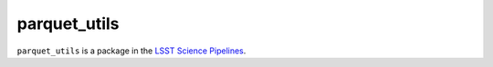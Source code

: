 #############
parquet_utils
#############

``parquet_utils`` is a package in the `LSST Science Pipelines <https://pipelines.lsst.io>`_.

.. Various utilities to convert data to/from parquest files.
